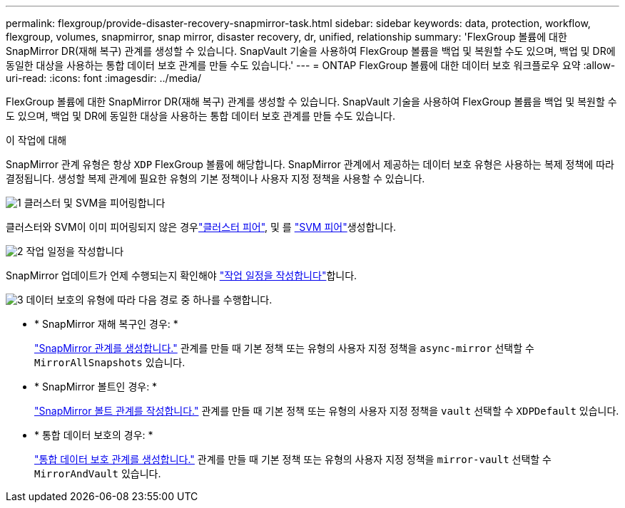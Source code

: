 ---
permalink: flexgroup/provide-disaster-recovery-snapmirror-task.html 
sidebar: sidebar 
keywords: data, protection, workflow, flexgroup, volumes, snapmirror, snap mirror, disaster recovery, dr, unified, relationship 
summary: 'FlexGroup 볼륨에 대한 SnapMirror DR(재해 복구) 관계를 생성할 수 있습니다. SnapVault 기술을 사용하여 FlexGroup 볼륨을 백업 및 복원할 수도 있으며, 백업 및 DR에 동일한 대상을 사용하는 통합 데이터 보호 관계를 만들 수도 있습니다.' 
---
= ONTAP FlexGroup 볼륨에 대한 데이터 보호 워크플로우 요약
:allow-uri-read: 
:icons: font
:imagesdir: ../media/


[role="lead"]
FlexGroup 볼륨에 대한 SnapMirror DR(재해 복구) 관계를 생성할 수 있습니다. SnapVault 기술을 사용하여 FlexGroup 볼륨을 백업 및 복원할 수도 있으며, 백업 및 DR에 동일한 대상을 사용하는 통합 데이터 보호 관계를 만들 수도 있습니다.

.이 작업에 대해
SnapMirror 관계 유형은 항상 `XDP` FlexGroup 볼륨에 해당합니다. SnapMirror 관계에서 제공하는 데이터 보호 유형은 사용하는 복제 정책에 따라 결정됩니다. 생성할 복제 관계에 필요한 유형의 기본 정책이나 사용자 지정 정책을 사용할 수 있습니다.

.image:https://raw.githubusercontent.com/NetAppDocs/common/main/media/number-1.png["1"] 클러스터 및 SVM을 피어링합니다
[role="quick-margin-para"]
클러스터와 SVM이 이미 피어링되지 않은 경우link:../peering/create-cluster-relationship-93-later-task.html["클러스터 피어"], 및 를 link:../peering/create-intercluster-svm-peer-relationship-93-later-task.html["SVM 피어"]생성합니다.

.image:https://raw.githubusercontent.com/NetAppDocs/common/main/media/number-2.png["2"] 작업 일정을 작성합니다
[role="quick-margin-para"]
SnapMirror 업데이트가 언제 수행되는지 확인해야 link:../data-protection/create-replication-job-schedule-task.html["작업 일정을 작성합니다"]합니다.

.image:https://raw.githubusercontent.com/NetAppDocs/common/main/media/number-3.png["3"] 데이터 보호의 유형에 따라 다음 경로 중 하나를 수행합니다.
[role="quick-margin-list"]
* * SnapMirror 재해 복구인 경우: *
+
link:create-snapmirror-relationship-task.html["SnapMirror 관계를 생성합니다."] 관계를 만들 때 기본 정책 또는 유형의 사용자 지정 정책을 `async-mirror` 선택할 수 `MirrorAllSnapshots` 있습니다.

* * SnapMirror 볼트인 경우: *
+
link:create-snapvault-relationship-task.html["SnapMirror 볼트 관계를 작성합니다."] 관계를 만들 때 기본 정책 또는 유형의 사용자 지정 정책을 `vault` 선택할 수 `XDPDefault` 있습니다.

* * 통합 데이터 보호의 경우: *
+
link:create-unified-data-protection-relationship-task.html["통합 데이터 보호 관계를 생성합니다."] 관계를 만들 때 기본 정책 또는 유형의 사용자 지정 정책을 `mirror-vault` 선택할 수 `MirrorAndVault` 있습니다.


